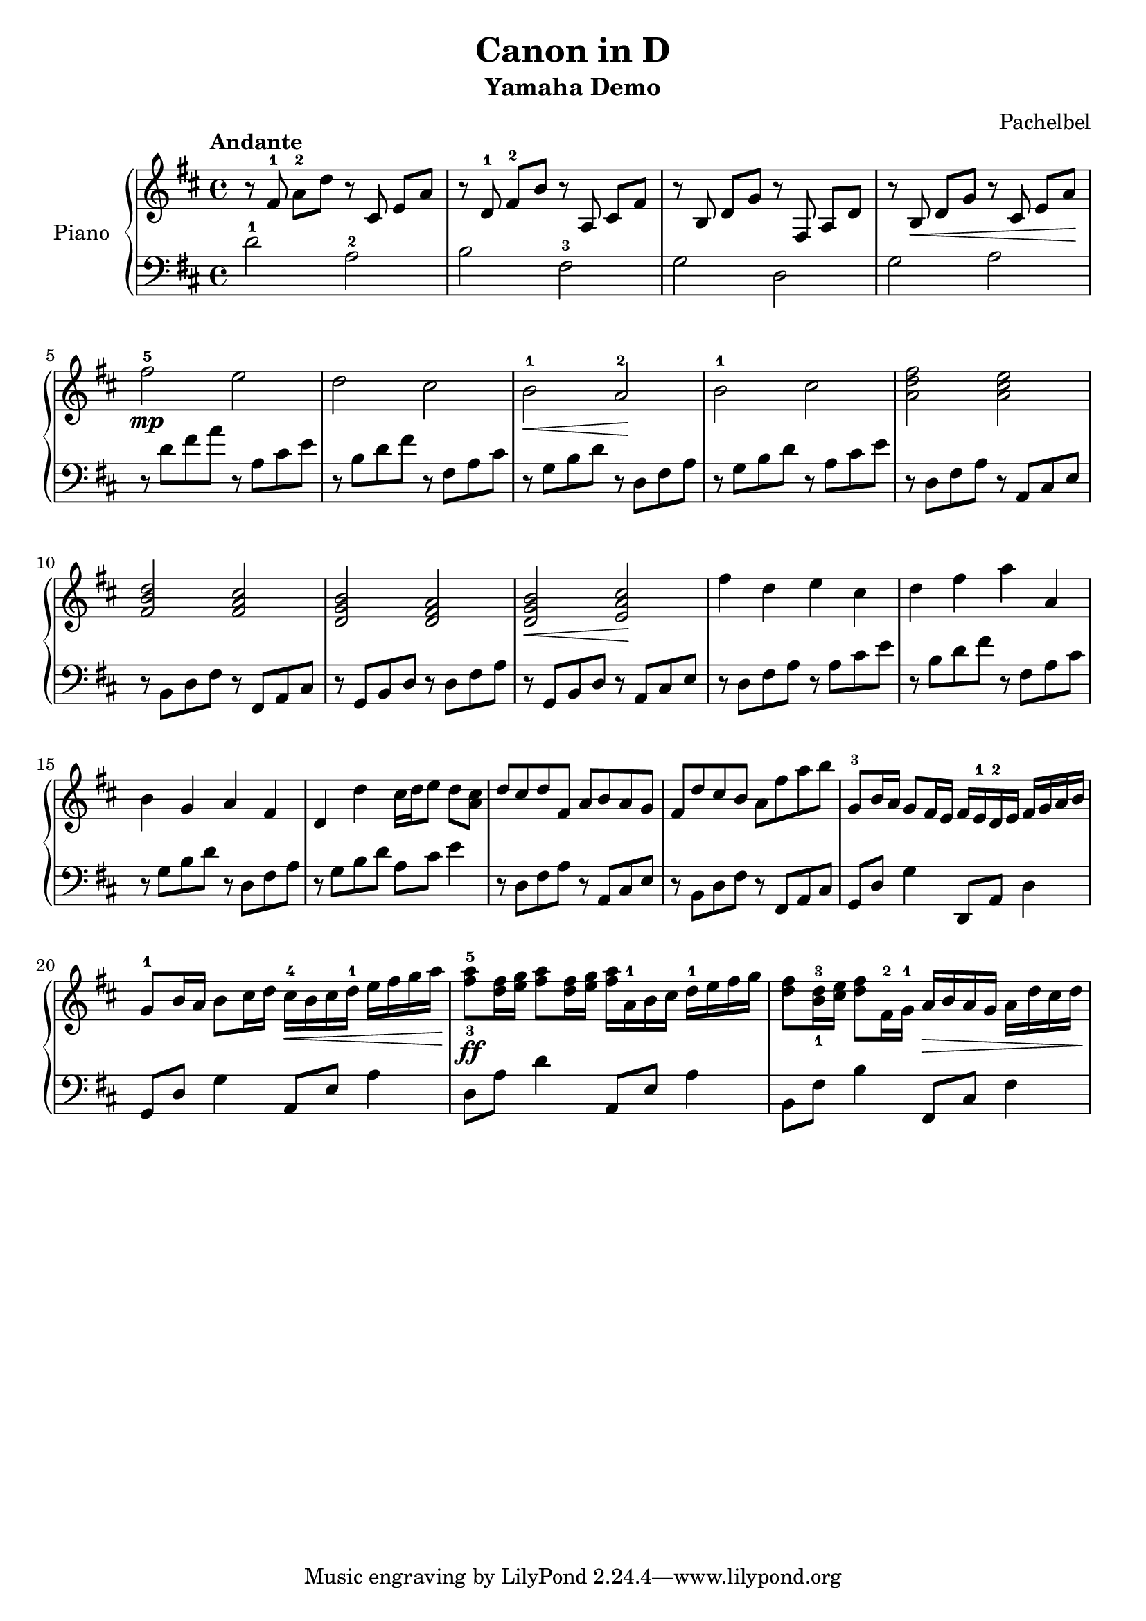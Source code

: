 % Canon in D by Pachelbel (yamaha demo)

\version "2.20.0"

\header {
  title = "Canon in D"
  subtitle = "Yamaha Demo"
  composer = "Pachelbel"
}

global = {
  \key d \major
  \tempo Andante
  \time 4/4
}

right = {
  \global
  % m1
  r8 \autoBeamOff fis'8-1 \autoBeamOn a'8-2 d''8
  r8 \autoBeamOff cis'8 \autoBeamOn e'8 a'8 |

  % m2
  r8 \autoBeamOff d'8-1 \autoBeamOn fis'8-2 b'8
  r8 \autoBeamOff a8 \autoBeamOn cis'8 fis'8 |

  % m3
  r8 \autoBeamOff b8 \autoBeamOn d'8 g'8
  r8 \autoBeamOff fis8 \autoBeamOn a8 d'8 |

  % m4
  r8 \autoBeamOff b8\< \autoBeamOn d'8 g'8
  r8 \autoBeamOff cis'8 \autoBeamOn e'8 a'8\! |

  % m5
  fis''2\mp-5 e''2 |

  % m6
  d''2 cis''2 |

  % m7
  b'2\<-1 a'2\!-2 |

  % m8
  b'2-1 cis''2 |

  % m9
  <a' d'' fis''>2 <a' cis'' e''>2 |

  % m10
  <fis' b' d''>2 <fis' a' cis''>2 |

  % m11
  <d' g' b'>2 <d' fis' a'>2 |

  % m12
  <d' g' b'>2\< <e' a' cis''>2\! |

  % m13
  fis''4 d''4 e''4 cis''4 |

  % m14
  d''4 fis''4 a''4 a'4 |

  % m15
  b'4 g'4 a'4 fis'4 |

  % m16
  d'4 d''4 cis''16 d''16 e''8 d''8 <cis'' a'>8 |

  % m17
  d''8 cis''8 d''8 fis'8 a'8 b'8 a'8 g'8 |

  % m18
  fis'8 d''8 cis''8 b' a'8 fis''8 a''8 b''8 |

  % m19
  g'8-3 b'16 a'16 g'8 fis'16 e'16
  fis'16 e'16-1 d'16-2 e'16
  fis'16 g'16 a'16 b'16 |

  % m20
  g'8-1 b'16 a'16 b'8 cis''16 d''16
  cis''16\<-4 b'16 cis''16 d''16-1
  e''16 fis''16 g''16 a''16\! |

  % m21
  <fis''-3 a''-5>8\ff <d'' fis''>16 <e'' g''>16
  <fis'' a''>8 <d'' fis''>16 <e'' g''>16
  <fis'' a''>16 a'16-1 b'16 cis''16
  d''16-1 e''16 fis''16 g''16 |

  % m22
  <d'' fis''>8 <b'-1 d''-3>16 <cis'' e''>16
  <d'' fis''>8 fis'16-2 g'16-1
  a'16\> b'16 a'16 g'16
  a'16 d''16 cis''16 d''16\! |

} % right


left = {
  \global
  % m1
  d'2-1 a2-2 |

  % m2
  b2 fis2-3 |

  % m3
  g2 d2 |

  % m4
  g2 a2 |

  % m5
  r8 d'8 fis'8 a'8 r8 a8 cis'8 e'8 |

  % m6
  r8 b8 d'8 fis'8 r8 fis8 a8 cis'8 |

  % m7
  r8 g8 b8 d'8 r8 d8 fis8 a8 |

  % m8
  r8 g8 b8 d'8 r8 a8 cis'8 e'8 |

  % m9
  r8 d8 fis8 a8 r8 a,8 cis8 e8 |

  % m10
  r8 b,8 d8 fis8 r8 fis,8 a,8 cis8 |

  % m11
  r8 g,8 b,8 d8 r8 d8 fis8 a8 |

  % m12
  r8 g,8 b,8 d8 r8 a,8 cis8 e8 |

  % m13
  r8 d8 fis8 a8 r8 a8 cis'8 e'8 |

  % m14
  r8 b8 d'8 fis'8 r8 fis8 a8 cis'8 |

  % m15
  r8 g8 b8 d'8 r8 d8 fis8 a8 |

  % m16
  r8 g8 b8 d'8 a8 cis'8 e'4 |

  % m17
  r8 d8 fis8 a8 r8 a,8 cis8 e8 |

  % m18
  r8 b,8 d8 fis8 r8 fis,8 a,8 cis8 |

  % m19
  g,8 d8 g4 d,8 a,8 d4 |

  % m20
  g,8 d8 g4 a,8 e8 a4 |

  % m21
  d8 a8 d'4 a,8 e8 a4 |

  % m22
  b,8 fis8 b4 fis,8 cis8 fis4 |

} % left

\score {
  \new PianoStaff \with {
    instrumentName = "Piano"
  } <<
    \new Staff = "right" { \clef treble \right }
    \new Staff = "left" { \clef bass \left }
  >>
  \layout { }
  \midi { }
}
